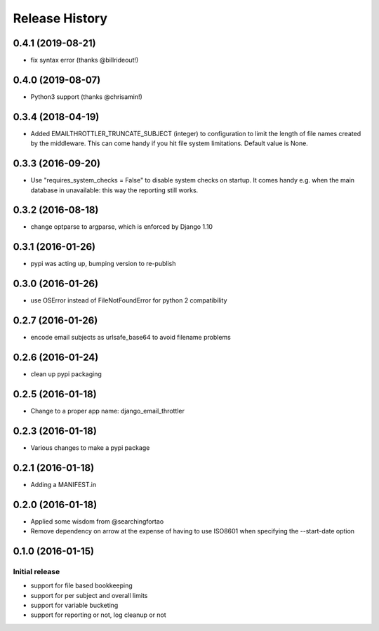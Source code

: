 Release History
===============

0.4.1 (2019-08-21)
------------------

- fix syntax error (thanks @billrideout!)

0.4.0 (2019-08-07)
------------------

- Python3 support (thanks @chrisamin!)


0.3.4 (2018-04-19)
------------------

- Added EMAILTHROTTLER_TRUNCATE_SUBJECT (integer) to configuration to limit
  the length of file names created by the middleware. This can come handy if
  you hit file system limitations. Default value is None.


0.3.3 (2016-09-20)
------------------

- Use "requires_system_checks = False" to disable system checks on startup.
  It comes handy e.g. when the main database in unavailable: this way the
  reporting still works.


0.3.2 (2016-08-18)
------------------

- change optparse to argparse, which is enforced by Django 1.10


0.3.1 (2016-01-26)
------------------

- pypi was acting up, bumping version to re-publish


0.3.0 (2016-01-26)
------------------

- use OSError instead of FileNotFoundError for python 2 compatibility


0.2.7 (2016-01-26)
------------------

- encode email subjects as urlsafe_base64 to avoid filename problems


0.2.6 (2016-01-24)
------------------

- clean up pypi packaging


0.2.5 (2016-01-18)
------------------

- Change to a proper app name: django_email_throttler


0.2.3 (2016-01-18)
------------------

- Various changes to make a pypi package


0.2.1 (2016-01-18)
------------------

- Adding a MANIFEST.in


0.2.0 (2016-01-18)
------------------

- Applied some wisdom from @searchingfortao
- Remove dependency on arrow at the expense of having to use ISO8601 when
  specifying the --start-date option


0.1.0 (2016-01-15)
------------------

Initial release
~~~~~~~~~~~~~~~

- support for file based bookkeeping
- support for per subject and overall limits
- support for variable bucketing
- support for reporting or not, log cleanup or not
